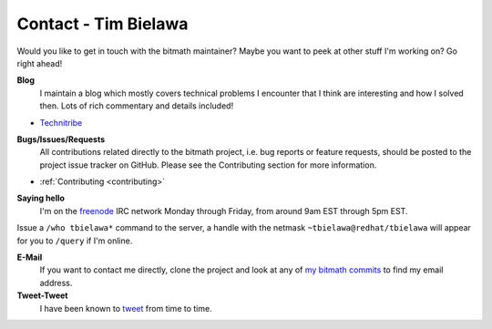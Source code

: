.. _contact:

Contact - Tim Bielawa
#####################

Would you like to get in touch with the bitmath maintainer? Maybe you
want to peek at other stuff I'm working on? Go right ahead!

**Blog**
 I maintain a blog which mostly covers technical problems I encounter
 that I think are interesting and how I solved then. Lots of rich
 commentary and details included!

* `Technitribe <https://blog.lnx.cx>`_

**Bugs/Issues/Requests**
 All contributions related directly to the bitmath project, i.e. bug
 reports or feature requests, should be posted to the project issue
 tracker on GitHub. Please see the Contributing section for more
 information.

* :ref:`Contributing <contributing>`

**Saying hello**
 I'm on the `freenode <https://freenode.net/>`_ IRC network Monday
 through Friday, from around 9am EST through 5pm EST.

Issue a ``/who tbielawa*`` command to the server, a handle with the
netmask ``~tbielawa@redhat/tbielawa`` will appear for you to
``/query`` if I'm online.

**E-Mail**
 If you want to contact me directly, clone the project and look at any
 of `my bitmath commits
 <https://github.com/tbielawa/bitmath/commits/master?author=tbielawa>`_
 to find my email address.

**Tweet-Tweet**
 I have been known to `tweet <https://twitter.com/tbielawa>`_ from
 time to time.
